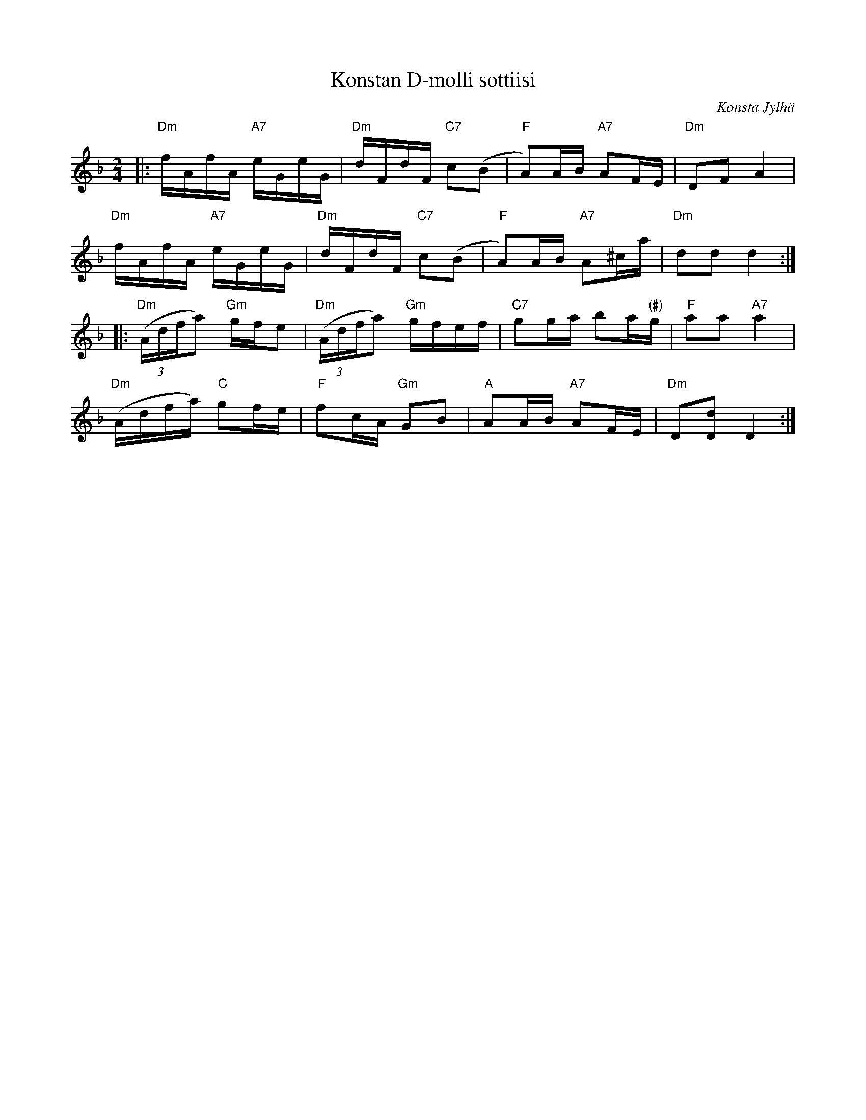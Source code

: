 X: 1
T: Konstan D-molli sottiisi
C: Konsta Jylh\"a
R: shottish
B: Konstan Nuottikirja
Z: 2014 John Chambers <jc:trillian.mit.edu>
M: 2/4
L: 1/16
K: Dm
|:\
"Dm"fAfA "A7"eGeG | "Dm"dFdF "C7"c2(B2 | "F"A2)AB "A7"A2FE | "Dm"D2F2 A4 |
"Dm"fAfA "A7"eGeG | "Dm"dFdF "C7"c2(B2 | "F"A2)AB "A7"A2^ca | "Dm"d2d2 d4 :|
|:\
"Dm"((3Adfa2) "Gm"gfe2 | "Dm"((3Adfa2) "Gm"gfef | "C7"g2ga b2a"(#)"g | "F"a2a2 "A7"a4 |
"Dm"(Adfa) "C"g2fe | "F"f2cA "Gm"G2B2 | "A"A2AB "A7"A2FE | "Dm"D2[d2D2] D4 :|
